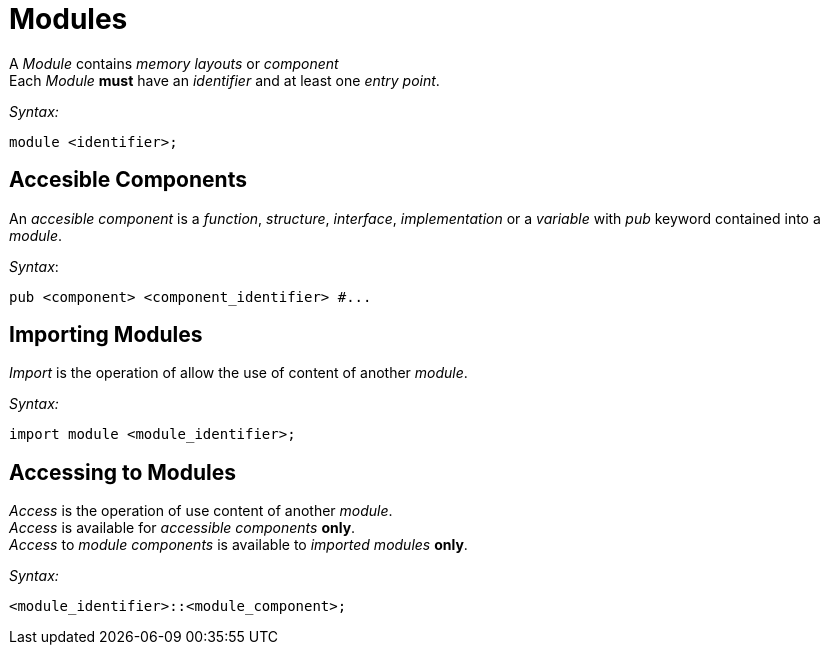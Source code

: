 = Modules

A __Module__ contains __memory layouts__ or _component_ +
Each __Module__ *must* have an _identifier_ and at least one __entry point__.

_Syntax:_
```
module <identifier>;
```

== Accesible Components

An _accesible component_ is a _function_, _structure_, _interface_, _implementation_ or a _variable_  with _pub_ keyword contained into a _module_.

_Syntax_:
```
pub <component> <component_identifier> #...
```

== Importing Modules

_Import_ is the operation of allow the use of content of another _module_.

_Syntax:_
```
import module <module_identifier>;
```
== Accessing to Modules
_Access_ is the operation of use content of another _module_. +
_Access_ is available for _accessible components_ *only*. +
_Access_ to _module components_ is available to _imported modules_ *only*.

_Syntax:_
```
<module_identifier>::<module_component>;
```
